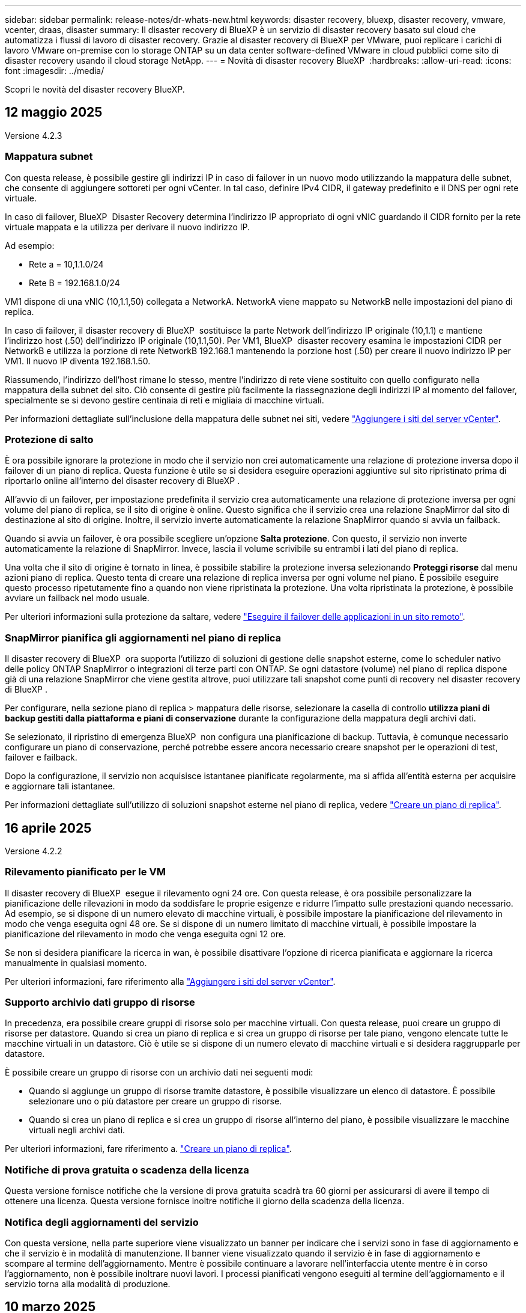 ---
sidebar: sidebar 
permalink: release-notes/dr-whats-new.html 
keywords: disaster recovery, bluexp, disaster recovery, vmware, vcenter, draas, disaster 
summary: Il disaster recovery di BlueXP è un servizio di disaster recovery basato sul cloud che automatizza i flussi di lavoro di disaster recovery. Grazie al disaster recovery di BlueXP per VMware, puoi replicare i carichi di lavoro VMware on-premise con lo storage ONTAP su un data center software-defined VMware in cloud pubblici come sito di disaster recovery usando il cloud storage NetApp. 
---
= Novità di disaster recovery BlueXP 
:hardbreaks:
:allow-uri-read: 
:icons: font
:imagesdir: ../media/


[role="lead"]
Scopri le novità del disaster recovery BlueXP.



== 12 maggio 2025

Versione 4.2.3



=== Mappatura subnet

Con questa release, è possibile gestire gli indirizzi IP in caso di failover in un nuovo modo utilizzando la mappatura delle subnet, che consente di aggiungere sottoreti per ogni vCenter. In tal caso, definire IPv4 CIDR, il gateway predefinito e il DNS per ogni rete virtuale.

In caso di failover, BlueXP  Disaster Recovery determina l'indirizzo IP appropriato di ogni vNIC guardando il CIDR fornito per la rete virtuale mappata e la utilizza per derivare il nuovo indirizzo IP.

Ad esempio:

* Rete a = 10,1.1.0/24
* Rete B = 192.168.1.0/24


VM1 dispone di una vNIC (10,1.1,50) collegata a NetworkA. NetworkA viene mappato su NetworkB nelle impostazioni del piano di replica.

In caso di failover, il disaster recovery di BlueXP  sostituisce la parte Network dell'indirizzo IP originale (10,1.1) e mantiene l'indirizzo host (.50) dell'indirizzo IP originale (10,1.1,50). Per VM1, BlueXP  disaster recovery esamina le impostazioni CIDR per NetworkB e utilizza la porzione di rete NetworkB 192.168.1 mantenendo la porzione host (.50) per creare il nuovo indirizzo IP per VM1. Il nuovo IP diventa 192.168.1.50.

Riassumendo, l'indirizzo dell'host rimane lo stesso, mentre l'indirizzo di rete viene sostituito con quello configurato nella mappatura della subnet del sito. Ciò consente di gestire più facilmente la riassegnazione degli indirizzi IP al momento del failover, specialmente se si devono gestire centinaia di reti e migliaia di macchine virtuali.

Per informazioni dettagliate sull'inclusione della mappatura delle subnet nei siti, vedere link:../use/sites-add.html["Aggiungere i siti del server vCenter"].



=== Protezione di salto

È ora possibile ignorare la protezione in modo che il servizio non crei automaticamente una relazione di protezione inversa dopo il failover di un piano di replica. Questa funzione è utile se si desidera eseguire operazioni aggiuntive sul sito ripristinato prima di riportarlo online all'interno del disaster recovery di BlueXP .

All'avvio di un failover, per impostazione predefinita il servizio crea automaticamente una relazione di protezione inversa per ogni volume del piano di replica, se il sito di origine è online. Questo significa che il servizio crea una relazione SnapMirror dal sito di destinazione al sito di origine. Inoltre, il servizio inverte automaticamente la relazione SnapMirror quando si avvia un failback.

Quando si avvia un failover, è ora possibile scegliere un'opzione *Salta protezione*. Con questo, il servizio non inverte automaticamente la relazione di SnapMirror. Invece, lascia il volume scrivibile su entrambi i lati del piano di replica.

Una volta che il sito di origine è tornato in linea, è possibile stabilire la protezione inversa selezionando *Proteggi risorse* dal menu azioni piano di replica. Questo tenta di creare una relazione di replica inversa per ogni volume nel piano. È possibile eseguire questo processo ripetutamente fino a quando non viene ripristinata la protezione. Una volta ripristinata la protezione, è possibile avviare un failback nel modo usuale.

Per ulteriori informazioni sulla protezione da saltare, vedere link:../use/failover.html["Eseguire il failover delle applicazioni in un sito remoto"].



=== SnapMirror pianifica gli aggiornamenti nel piano di replica

Il disaster recovery di BlueXP  ora supporta l'utilizzo di soluzioni di gestione delle snapshot esterne, come lo scheduler nativo delle policy ONTAP SnapMirror o integrazioni di terze parti con ONTAP. Se ogni datastore (volume) nel piano di replica dispone già di una relazione SnapMirror che viene gestita altrove, puoi utilizzare tali snapshot come punti di recovery nel disaster recovery di BlueXP .

Per configurare, nella sezione piano di replica > mappatura delle risorse, selezionare la casella di controllo *utilizza piani di backup gestiti dalla piattaforma e piani di conservazione* durante la configurazione della mappatura degli archivi dati.

Se selezionato, il ripristino di emergenza BlueXP  non configura una pianificazione di backup. Tuttavia, è comunque necessario configurare un piano di conservazione, perché potrebbe essere ancora necessario creare snapshot per le operazioni di test, failover e failback.

Dopo la configurazione, il servizio non acquisisce istantanee pianificate regolarmente, ma si affida all'entità esterna per acquisire e aggiornare tali istantanee.

Per informazioni dettagliate sull'utilizzo di soluzioni snapshot esterne nel piano di replica, vedere link:../use/drplan-create.html["Creare un piano di replica"].



== 16 aprile 2025

Versione 4.2.2



=== Rilevamento pianificato per le VM

Il disaster recovery di BlueXP  esegue il rilevamento ogni 24 ore. Con questa release, è ora possibile personalizzare la pianificazione delle rilevazioni in modo da soddisfare le proprie esigenze e ridurre l'impatto sulle prestazioni quando necessario. Ad esempio, se si dispone di un numero elevato di macchine virtuali, è possibile impostare la pianificazione del rilevamento in modo che venga eseguita ogni 48 ore. Se si dispone di un numero limitato di macchine virtuali, è possibile impostare la pianificazione del rilevamento in modo che venga eseguita ogni 12 ore.

Se non si desidera pianificare la ricerca in wan, è possibile disattivare l'opzione di ricerca pianificata e aggiornare la ricerca manualmente in qualsiasi momento.

Per ulteriori informazioni, fare riferimento alla https://docs.netapp.com/us-en/bluexp-disaster-recovery/use/sites-add.html["Aggiungere i siti del server vCenter"].



=== Supporto archivio dati gruppo di risorse

In precedenza, era possibile creare gruppi di risorse solo per macchine virtuali. Con questa release, puoi creare un gruppo di risorse per datastore. Quando si crea un piano di replica e si crea un gruppo di risorse per tale piano, vengono elencate tutte le macchine virtuali in un datastore. Ciò è utile se si dispone di un numero elevato di macchine virtuali e si desidera raggrupparle per datastore.

È possibile creare un gruppo di risorse con un archivio dati nei seguenti modi:

* Quando si aggiunge un gruppo di risorse tramite datastore, è possibile visualizzare un elenco di datastore. È possibile selezionare uno o più datastore per creare un gruppo di risorse.
* Quando si crea un piano di replica e si crea un gruppo di risorse all'interno del piano, è possibile visualizzare le macchine virtuali negli archivi dati.


Per ulteriori informazioni, fare riferimento a. https://docs.netapp.com/us-en/bluexp-disaster-recovery/use/drplan-create.html["Creare un piano di replica"].



=== Notifiche di prova gratuita o scadenza della licenza

Questa versione fornisce notifiche che la versione di prova gratuita scadrà tra 60 giorni per assicurarsi di avere il tempo di ottenere una licenza. Questa versione fornisce inoltre notifiche il giorno della scadenza della licenza.



=== Notifica degli aggiornamenti del servizio

Con questa versione, nella parte superiore viene visualizzato un banner per indicare che i servizi sono in fase di aggiornamento e che il servizio è in modalità di manutenzione. Il banner viene visualizzato quando il servizio è in fase di aggiornamento e scompare al termine dell'aggiornamento. Mentre è possibile continuare a lavorare nell'interfaccia utente mentre è in corso l'aggiornamento, non è possibile inoltrare nuovi lavori. I processi pianificati vengono eseguiti al termine dell'aggiornamento e il servizio torna alla modalità di produzione.



== 10 marzo 2025

Versione 4.2.1



=== Supporto proxy intelligente

Il connettore BlueXP  supporta il proxy intelligente. Il proxy intelligente è un modo leggero, sicuro ed efficiente per connettere l'ambiente on-premise al servizio BlueXP . Fornisce una connessione sicura tra l'ambiente e il servizio BlueXP  senza richiedere una VPN o un accesso diretto a Internet. Questa implementazione proxy ottimizzata alleggerisce il traffico API all'interno della rete locale.

Quando viene configurato un proxy, BlueXP  disaster recovery tenta di comunicare direttamente con VMware o ONTAP e utilizza il proxy configurato in caso di errore della comunicazione diretta.

L'implementazione del proxy per il disaster recovery di BlueXP  richiede la comunicazione della porta 443 tra il connettore e qualsiasi server vCenter e array ONTAP utilizzando un protocollo HTTPS. L'agente di disaster recovery BlueXP  all'interno del connettore comunica direttamente con VMware vSphere, VC o ONTAP durante l'esecuzione di qualsiasi azione.

Per ulteriori informazioni sul proxy intelligente per il ripristino di emergenza BlueXP , vedere https://docs.netapp.com/us-en/bluexp-disaster-recovery/get-started/dr-setup.html["Configura l'infrastruttura per il disaster recovery di BlueXP"].

Per ulteriori informazioni sulla configurazione generale del proxy in BlueXP , vedere https://docs.netapp.com/us-en/bluexp-setup-admin/task-configuring-proxy.html["Configurare un connettore per l'utilizzo di un server proxy"^].



=== Termina la prova gratuita in qualsiasi momento

È possibile interrompere la prova gratuita a qualsiasi dente o attendere la scadenza.

Vedere https://docs.netapp.com/us-en/bluexp-disaster-recovery/get-started/dr-licensing.html#end-the-free-trial["Termina la prova gratuita"].



== 19 febbraio 2025

Versione 4,2



=== Supporto di ASA R2 per macchine virtuali e datastore su storage VMFS

Questa versione di BlueXP  Disaster Recovery fornisce supporto per ASA R2 per macchine virtuali e datastore sullo storage VMFS. In un sistema ASA R2, il software ONTAP supporta le funzionalità SAN essenziali, mentre rimuove le funzioni non supportate negli ambienti SAN.

Questa versione supporta le seguenti funzioni per ASA R2:

* Provisioning di gruppi di coerenza per lo storage primario (solo gruppo di coerenza flat, ovvero solo un livello senza struttura gerarchica)
* Operazioni di backup (gruppo di coerenza) inclusa l'automazione SnapMirror


Il supporto per ASA R2 nel disaster recovery di BlueXP  utilizza ONTAP 9.16.1.

Mentre i datastore possono essere montati su un volume ONTAP o su un'unità storage ASA R2, un gruppo di risorse nel disaster recovery di BlueXP  non può includere un datastore di ONTAP e un datastore di ASA R2. È possibile selezionare un datastore da ONTAP o da ASA R2 in un gruppo di risorse.



== 30 ottobre 2024



=== Creazione di report

Ora puoi generare e scaricare report per analizzare il tuo scenario. I report preprogettati riassumono i failover e i failback, mostrano i dettagli di replica su tutti i siti e mostrano i dettagli dei processi degli ultimi sette giorni.

Fare riferimento alla https://docs.netapp.com/us-en/bluexp-disaster-recovery/use/reports.html["Creare report di disaster recovery"].



=== prova gratuita di 30 giorni

Ora puoi iscriverti a una prova gratuita di 30 giorni del disaster recovery di BlueXP . In precedenza, le versioni di prova gratuite erano per 90 giorni.

Fare riferimento alla https://docs.netapp.com/us-en/bluexp-disaster-recovery/get-started/dr-licensing.html["Impostare la licenza"].



=== Disabilitare e abilitare i piani di replica

Una release precedente includeva aggiornamenti alla struttura di pianificazione dei test di failover, necessari per supportare le pianificazioni giornaliere e settimanali. Questo aggiornamento richiede la disattivazione e la riattivazione di tutti i piani di replica esistenti in modo da poter utilizzare le nuove pianificazioni dei test di failover giornalieri e settimanali. Questo è un requisito una tantum.

Ecco come:

. Dal menu superiore, selezionare *piani di replica*.
. Selezionare un piano e selezionare l'icona azioni per visualizzare il menu a discesa.
. Selezionare *Disable* (Disattiva).
. Dopo alcuni minuti, selezionare *Abilita*.




=== Mappatura delle cartelle

Quando si crea un piano di replica e si mappano le risorse di calcolo, è ora possibile mappare le cartelle in modo che le macchine virtuali vengano recuperate in una cartella specificata per il data center, il cluster e l'host.

Per ulteriori informazioni, fare riferimento a. https://docs.netapp.com/us-en/bluexp-disaster-recovery/use/drplan-create.html["Creare un piano di replica"].



=== Dettagli VM disponibili per failover, failback e test failover

Quando si verifica un errore e si avvia un failover, si esegue un failback o si verifica il failover, è ora possibile visualizzare i dettagli delle VM e identificare quali VM non sono state riavviate.

Fare riferimento alla https://docs.netapp.com/us-en/bluexp-disaster-recovery/use/failover.html["Eseguire il failover delle applicazioni in un sito remoto"].



=== Ritardo di avvio VM con sequenza di avvio ordinata

Quando si crea un piano di replica, è ora possibile impostare un ritardo di avvio per ciascuna VM del piano. In questo modo è possibile impostare una sequenza per l'avvio delle macchine virtuali per garantire che tutte le macchine virtuali con priorità 1 vengano eseguite prima dell'avvio delle macchine virtuali con priorità successiva.

Per ulteriori informazioni, fare riferimento a. https://docs.netapp.com/us-en/bluexp-disaster-recovery/use/drplan-create.html["Creare un piano di replica"].



=== Informazioni sul sistema operativo VM

Quando si crea un piano di replica, è ora possibile vedere il sistema operativo per ciascuna VM nel piano. Ciò è utile per decidere come raggruppare le VM in un gruppo di risorse.

Per ulteriori informazioni, fare riferimento a. https://docs.netapp.com/us-en/bluexp-disaster-recovery/use/drplan-create.html["Creare un piano di replica"].



=== Aliasing nome VM

Quando si crea un piano di replica, è ora possibile aggiungere un prefisso e un suffisso ai nomi delle macchine virtuali sul ripristino di emergenza SIT. Ciò consente di utilizzare un nome più descrittivo per le macchine virtuali nel piano.

Per ulteriori informazioni, fare riferimento a. https://docs.netapp.com/us-en/bluexp-disaster-recovery/use/drplan-create.html["Creare un piano di replica"].



=== Pulire le vecchie istantanee

Puoi eliminare snapshot non più necessarie oltre il numero di conservazione specificato. Gli snapshot possono accumularsi nel tempo quando si riduce il numero di conservazione degli snapshot, quindi è possibile rimuoverli per liberare spazio. È possibile eseguire questa operazione in qualsiasi momento on-demand o quando si elimina un piano di replica.

Per ulteriori informazioni, fare riferimento alla https://docs.netapp.com/us-en/bluexp-disaster-recovery/use/manage.html["Gestisci siti, gruppi di risorse, piani di replica, datastore e informazioni sulle macchine virtuali"].



=== Riconciliare le istantanee

È ora possibile riconciliare gli snapshot non sincronizzati tra origine e destinazione. Questo può verificarsi se le snapshot vengono eliminate su una destinazione al di fuori del disaster recovery di BlueXP . Il servizio elimina automaticamente lo snapshot sulla sorgente ogni 24 ore. Tuttavia, è possibile eseguire questa operazione su richiesta. Questa funzione consente di garantire la coerenza delle istantanee in tutti i siti.

Per ulteriori informazioni, fare riferimento alla https://docs.netapp.com/us-en/bluexp-disaster-recovery/use/manage.html["Gestire i piani di replica"].



== 20 settembre 2024



=== Supporto per datastore VMFS VMware on-premise e on-premise

Questa release include il supporto per le VM montate su datastore VMFS (Virtual Machine file System) di VMware vSphere per iSCSI e FC protetti nello storage on-premise. In precedenza, il servizio forniva un'anteprima _tecnologica_ che supportava datastore VMFS per iSCSI e FC.

Di seguito sono riportate alcune considerazioni aggiuntive sui protocolli iSCSI e FC:

* Il supporto FC è per i protocolli front-end dei client, non per la replica.
* Il disaster recovery di BlueXP  supporta solo una singola LUN per volume ONTAP. Il volume non deve avere più LUN.
* Per qualsiasi piano di replica, il volume ONTAP di destinazione deve utilizzare gli stessi protocolli del volume ONTAP di origine che ospita le macchine virtuali protette. Ad esempio, se l'origine utilizza un protocollo FC, la destinazione deve utilizzare anche FC.




== 2 agosto 2024



=== Supporto per datastore VMFS VMware on-premise e on-premise per FC

Questa release include un'anteprima _tecnologica_ del supporto per le macchine virtuali montate su datastore VMFS (Virtual Machine file System) VMware vSphere per FC protetti nello storage on-premise. In precedenza, il servizio forniva un'anteprima tecnologica che supportava gli archivi dati VMFS per iSCSI.


NOTE: NetApp non ti addebita alcun costo per la capacità dei workload in anteprima.



=== Annullamento del processo

Con questa versione, è ora possibile annullare un lavoro nell'interfaccia utente di Job Monitor.

Fare riferimento alla https://docs.netapp.com/us-en/bluexp-disaster-recovery/use/monitor-jobs.html["Monitorare i lavori"].



== 17 luglio 2024



=== Pianificazioni dei test di failover

Questa versione include aggiornamenti alla struttura di pianificazione dei test di failover, necessari per supportare le pianificazioni giornaliere e settimanali. Questo aggiornamento richiede la disattivazione e la riattivazione di tutti i piani di replica esistenti in modo da poter utilizzare le nuove pianificazioni di test di failover giornalieri e settimanali. Questo è un requisito una tantum.

Ecco come:

. Dal menu superiore, selezionare *piani di replica*.
. Selezionare un piano e selezionare l'icona azioni per visualizzare il menu a discesa.
. Selezionare *Disable* (Disattiva).
. Dopo alcuni minuti, selezionare *Abilita*.




=== Aggiornamenti del piano di replica

Questa versione include aggiornamenti ai dati del piano di replica, che risolve un problema di "istantanea non trovata". Ciò richiede la modifica del conteggio di conservazione in tutti i piani di replica a 1 e l'avvio di uno snapshot on-demand. Questo processo crea un nuovo backup e rimuove tutti i backup precedenti.

Ecco come:

. Dal menu superiore, selezionare *piani di replica*.
. Selezionare il piano di replica, fare clic sulla scheda *mappatura di failover* e fare clic sull'icona *Modifica* matita.
. Fare clic sulla freccia *Datastores* per espanderla.
. Annotare il valore del conteggio di conservazione nel piano di replica. Sarà necessario ripristinare questo valore originale al termine di questi passaggi.
. Ridurre il conteggio a 1.
. Avvia una snapshot on-demand. A tale scopo, nella pagina piano di replica, selezionare il piano, fare clic sull'icona azioni e selezionare *scatta istantanea adesso*.
. Una volta completato correttamente il processo snapshot, aumentare il conteggio nel piano di replica riportandolo al valore originale annotato nel primo passo.
. Ripetere questi passaggi per tutti i piani di replica esistenti.




== 5 luglio 2024

Questa release di disaster recovery di BlueXP include i seguenti aggiornamenti:



=== Supporto per AFF serie A.

Questa versione supporta le piattaforme hardware NetApp AFF serie A.



=== Supporto per datastore VMFS VMware on-premise e on-premise

Questa release include un'anteprima _tecnologica_ del supporto per le macchine virtuali montate su datastore VMFS (Virtual Machine file System) VMware vSphere, protetti nello storage on-premise. Con questa release, il disaster recovery è supportato in un'anteprima tecnologica per i carichi di lavoro VMware on-premise nell'ambiente VMware on-premise con datastore VMFS.


NOTE: NetApp non ti addebita alcun costo per la capacità dei workload in anteprima.



=== Aggiornamenti del piano di replica

Puoi aggiungere un piano di replica più facilmente filtrando le macchine virtuali in base all'archivio dati nella pagina applicazioni e selezionando ulteriori dettagli sulla destinazione nella pagina mappatura delle risorse. Fare riferimento alla https://docs.netapp.com/us-en/bluexp-disaster-recovery/use/drplan-create.html["Creare un piano di replica"].



=== Modificare i piani di replica

Con questa versione, la pagina mappature di failover è stata migliorata per una maggiore chiarezza.

Fare riferimento alla https://docs.netapp.com/us-en/bluexp-disaster-recovery/use/manage.html["Gestire i piani"].



=== Modificare le VM

Con questa versione, il processo di modifica delle macchine virtuali nel piano includeva alcuni piccoli miglioramenti dell'interfaccia utente.

Fare riferimento alla https://docs.netapp.com/us-en/bluexp-disaster-recovery/use/manage.html["Gestire le VM"].



=== Eseguire il failover degli aggiornamenti

Prima di avviare un failover, è ora possibile determinare lo stato delle macchine virtuali e se sono accese o spente. Il processo di failover ti consente ora di creare una snapshot o di sceglierne una.

Fare riferimento alla https://docs.netapp.com/us-en/bluexp-disaster-recovery/use/failover.html["Eseguire il failover delle applicazioni in un sito remoto"].



=== Pianificazioni dei test di failover

È ora possibile modificare i test di failover e impostare pianificazioni giornaliere, settimanali e mensili per il test di failover.

Fare riferimento alla https://docs.netapp.com/us-en/bluexp-disaster-recovery/use/manage.html["Gestire i piani"].



=== Aggiornamento delle informazioni sui prerequisiti

Le informazioni sui prerequisiti per il ripristino di emergenza di BlueXP  sono state aggiornate.

Fare riferimento alla https://docs.netapp.com/us-en/bluexp-disaster-recovery/get-started/dr-prerequisites.html["Prerequisiti per il disaster recovery di BlueXP"].



== 15 maggio 2024

Questa release di disaster recovery di BlueXP include i seguenti aggiornamenti:



=== Replica dei workload VMware da on-premise a on-premise

Questa funzione è ora disponibile come funzione di disponibilità generale. In precedenza, si trattava di un'anteprima tecnologica con funzionalità limitate.



=== Aggiornamenti delle licenze

Con il disaster recovery di BlueXP , puoi iscriverti a una prova gratuita di 90 giorni, acquistare un abbonamento pay-as-you-go (PAYGO) con Amazon Marketplace o Bring Your Own License (BYOL), ovvero un file di licenza NetApp (NLF) che ottieni dal tuo rappresentante di vendita NetApp o dal sito di supporto NetApp (NSS).

Per ulteriori informazioni sulla configurazione delle licenze per il disaster recovery di BlueXP, fare riferimento a. link:../get-started/dr-licensing.html["Impostare la licenza"].

https://docs.netapp.com/us-en/bluexp-disaster-recovery/get-started/dr-intro.html["Scopri di più sul disaster recovery di BlueXP"].



== 5 marzo 2024

Questa è la release General Availability del disaster recovery di BlueXP, che include i seguenti aggiornamenti.



=== Aggiornamenti delle licenze

Con il disaster recovery di BlueXP , puoi iscriverti a una versione di prova gratuita di 90 giorni o a Bring Your Own License (BYOL), che è un file di licenza NetApp (NLF) che ottieni dal tuo rappresentante di vendita NetApp Puoi utilizzare il numero di serie della licenza per attivare il BYOL nel Digital Wallet di BlueXP. Le spese per il disaster recovery di BlueXP si basano sulla capacità di provisioning dei datastore.

Per ulteriori informazioni sulla configurazione delle licenze per il disaster recovery di BlueXP, fare riferimento a. https://docs.netapp.com/us-en/bluexp-disaster-recovery/get-started/dr-licensing.html["Impostare la licenza"].

Per informazioni dettagliate sulla gestione delle licenze per *tutti* i servizi BlueXP, fare riferimento a. https://docs.netapp.com/us-en/bluexp-digital-wallet/task-manage-data-services-licenses.html["Gestisci le licenze per tutti i servizi BlueXP"^].



=== Modificare le pianificazioni

Con questa versione, è ora possibile impostare le pianificazioni per verificare la conformità e i test di failover in modo da garantire che funzionino correttamente in caso di necessità.

Per ulteriori informazioni, fare riferimento a. https://docs.netapp.com/us-en/bluexp-disaster-recovery/use/drplan-create.html["Creare il piano di replica"].



== 1 febbraio 2024

Questa release di anteprima del disaster recovery di BlueXP include i seguenti aggiornamenti:



=== Potenziamento della rete

Con questa versione, è ora possibile ridimensionare i valori della CPU e della RAM della macchina virtuale. Ora è anche possibile selezionare un DHCP di rete o un indirizzo IP statico per la VM.

* DHCP: Se si sceglie questa opzione, si forniscono le credenziali per la macchina virtuale.
* Static IP (IP statico): È possibile selezionare informazioni identiche o diverse dalla macchina virtuale di origine. Se si sceglie lo stesso come origine, non è necessario immettere le credenziali. D'altro canto, se si sceglie di utilizzare informazioni diverse dall'origine, è possibile fornire le credenziali, l'indirizzo IP, la maschera di sottorete, il DNS e le informazioni sul gateway.


Per ulteriori informazioni, fare riferimento a. https://docs.netapp.com/us-en/bluexp-disaster-recovery/use/drplan-create.html["Creare un piano di replica"].



=== Script personalizzati

Può ora essere incluso come processi successivi al failover. Grazie agli script personalizzati, puoi fare in modo che il disaster recovery di BlueXP esegua lo script dopo un processo di failover. Ad esempio, è possibile utilizzare uno script personalizzato per riprendere tutte le transazioni del database al termine del failover.

Per ulteriori informazioni, fare riferimento a. https://docs.netapp.com/us-en/bluexp-disaster-recovery/use/failover.html["Failover su un sito remoto"].



=== Relazione di SnapMirror

È ora possibile creare una relazione SnapMirror durante lo sviluppo del piano di replica. In precedenza, era necessario creare una relazione al di fuori del disaster recovery di BlueXP.

Per ulteriori informazioni, fare riferimento a. https://docs.netapp.com/us-en/bluexp-disaster-recovery/use/drplan-create.html["Creare un piano di replica"].



=== Gruppi di coerenza

Quando crei un piano di replica, puoi includere macchine virtuali provenienti da diversi volumi e SVM diverse. Il disaster recovery di BlueXP crea una snapshot del gruppo di coerenza includendo tutti i volumi e aggiornando tutte le posizioni secondarie.

Per ulteriori informazioni, fare riferimento a. https://docs.netapp.com/us-en/bluexp-disaster-recovery/use/drplan-create.html["Creare un piano di replica"].



=== Opzione ritardo accensione VM

Quando si crea un piano di replica, è possibile aggiungere VM a un gruppo di risorse. Con gruppi di risorse, è possibile impostare un ritardo su ciascuna VM in modo che si accenda in una sequenza ritardata.

Per ulteriori informazioni, fare riferimento a. https://docs.netapp.com/us-en/bluexp-disaster-recovery/use/drplan-create.html["Creare un piano di replica"].



=== Copie Snapshot coerenti con l'applicazione

È possibile specificare se creare copie Snapshot coerenti con l'applicazione. Il servizio disattiverà l'applicazione e quindi eseguirà un'istantanea per ottenere uno stato coerente dell'applicazione.

Per ulteriori informazioni, fare riferimento a. https://docs.netapp.com/us-en/bluexp-disaster-recovery/use/drplan-create.html["Creare un piano di replica"].



== 11 gennaio 2024

Questa release di anteprima del disaster recovery di BlueXP include i seguenti aggiornamenti:



=== Dashboard più rapidamente

Con questa versione, è possibile accedere più rapidamente alle informazioni presenti in altre pagine dal dashboard.

https://docs.netapp.com/us-en/bluexp-disaster-recovery/get-started/dr-intro.html["Scopri di più sul disaster recovery di BlueXP"].



== 20 ottobre 2023

Questa versione di anteprima del disaster recovery di BlueXP include i seguenti aggiornamenti.



=== Proteggere i carichi di lavoro VMware on-premise basati su NFS

Ora con il disaster recovery di BlueXP, puoi proteggere i tuoi carichi di lavoro VMware on-premise basati su NFS dai disastri in un altro ambiente VMware on-premise basato su NFS, oltre al cloud pubblico. Il disaster recovery di BlueXP orchestra il completamento dei piani di disaster recovery.


NOTE: Con questa offerta di anteprima, NetApp si riserva il diritto di modificare i dettagli dell'offerta, i contenuti e la tempistica prima della disponibilità generale.

https://docs.netapp.com/us-en/bluexp-disaster-recovery/get-started/dr-intro.html["Scopri di più sul disaster recovery di BlueXP"].



== 27 settembre 2023

Questa release di anteprima del disaster recovery di BlueXP include i seguenti aggiornamenti:



=== Aggiornamenti dashboard

È ora possibile fare clic sulle opzioni del dashboard, semplificando la revisione rapida delle informazioni. Inoltre, la dashboard ora mostra lo stato di failover e migrazioni.

Fare riferimento a. https://docs.netapp.com/us-en/bluexp-disaster-recovery/use/dashboard-view.html["Visualizzare lo stato dei piani di disaster recovery sul Dashboard"].



=== Aggiornamenti del piano di replica

* *RPO*: È ora possibile inserire l'obiettivo del punto di ripristino (RPO) e il conteggio della conservazione nella sezione datastore del piano di replica. Indica la quantità di dati che deve esistere non più vecchia dell'ora impostata. Se, ad esempio, viene impostato su 5 minuti, il sistema può perdere fino a 5 minuti di dati in caso di disastro, senza influire sulle esigenze business-critical.
+
Fare riferimento a. https://docs.netapp.com/us-en/bluexp-disaster-recovery/use/drplan-create.html["Creare un piano di replica"].

* *Miglioramenti al networking*: Quando si esegue il mapping del networking tra le posizioni di origine e di destinazione nella sezione macchine virtuali del piano di replica, il disaster recovery di BlueXP ora offre due opzioni: DHCP o IP statico. In precedenza era supportato solo DHCP. Per gli indirizzi IP statici, configurare la subnet, il gateway e i server DNS. Inoltre, è ora possibile immettere le credenziali per le macchine virtuali.
+
Fare riferimento a. https://docs.netapp.com/us-en/bluexp-disaster-recovery/use/drplan-create.html["Creare un piano di replica"].

* *Modifica pianificazioni*: È ora possibile aggiornare le pianificazioni dei piani di replica.
+
Fare riferimento a. https://docs.netapp.com/us-en/bluexp-disaster-recovery/use/manage.html["Gestione delle risorse"].

* *Automazione di SnapMirror*: Durante la creazione del piano di replica in questa release, è possibile definire la relazione di SnapMirror tra volumi di origine e di destinazione in una delle seguenti configurazioni:
+
** da 1 a 1
** 1 a molti in un'architettura fanout
** Molti a 1 come gruppo di coerenza
** Molti a molti
+
Fare riferimento a. https://docs.netapp.com/us-en/bluexp-disaster-recovery/use/drplan-create.html["Creare un piano di replica"].







== 1 agosto 2023



=== Anteprima disaster recovery BlueXP 

L'anteprima del disaster recovery di BlueXP è un servizio di disaster recovery basato sul cloud che automatizza i flussi di lavoro di disaster recovery. Inizialmente, con l'anteprima del disaster recovery di BlueXP, puoi proteggere i tuoi workload VMware on-premise basati su NFS che eseguono lo storage NetApp in VMware Cloud (VMC) su AWS con Amazon FSX per ONTAP.


NOTE: Con questa offerta di anteprima, NetApp si riserva il diritto di modificare i dettagli dell'offerta, i contenuti e la tempistica prima della disponibilità generale.

https://docs.netapp.com/us-en/bluexp-disaster-recovery/get-started/dr-intro.html["Scopri di più sul disaster recovery di BlueXP"].

Questa versione include i seguenti aggiornamenti:



=== I gruppi di risorse si aggiornano per l'ordine di avvio

Quando si crea un piano di ripristino di emergenza o di replica, è possibile aggiungere macchine virtuali a gruppi di risorse funzionali. I gruppi di risorse consentono di inserire una serie di macchine virtuali dipendenti in gruppi logici che soddisfano i requisiti. Ad esempio, i gruppi possono contenere l'ordine di avvio che può essere eseguito al momento del ripristino. Con questa versione, ciascun gruppo di risorse può includere una o più macchine virtuali. Le macchine virtuali si accenderanno in base alla sequenza in cui vengono incluse nel piano. Fare riferimento alla https://docs.netapp.com/us-en/bluexp-disaster-recovery/use/drplan-create.html#select-applications-to-replicate-and-assign-resource-groups["Selezionare le applicazioni da replicare e assegnare gruppi di risorse"].



=== Verifica della replica

Dopo aver creato il piano di disaster recovery o di replica, identificare la ricorrenza nella procedura guidata e avviare una replica in un sito di disaster recovery, ogni 30 minuti il disaster recovery di BlueXP  verifica l'effettiva esecuzione della replica in base al piano. È possibile monitorare l'avanzamento nella pagina monitoraggio processi. Fare riferimento alla  https://docs.netapp.com/us-en/bluexp-disaster-recovery/use/replicate.html["Replicare le applicazioni in un altro sito"].



=== Il piano di replica mostra le pianificazioni del trasferimento degli RPO (Recovery Point Objective)

Quando si crea un piano di ripristino di emergenza o di replica, si selezionano le VM. In questa release, ora puoi vedere lo SnapMirror associato a ciascuno dei volumi associati al datastore o alla macchina virtuale. Inoltre, puoi vedere le pianificazioni del trasferimento RPO associate alla pianificazione SnapMirror. RPO consente di determinare se la pianificazione del backup è sufficiente per il ripristino dopo un evento disastroso. Fare riferimento alla https://docs.netapp.com/us-en/bluexp-disaster-recovery/use/drplan-create.html["Creare un piano di replica"].



=== Aggiornamento di Job Monitor

La pagina Job Monitor ora include un'opzione Aggiorna che consente di ottenere uno stato aggiornato delle operazioni. Fare riferimento alla  https://docs.netapp.com/us-en/bluexp-disaster-recovery/use/monitor-jobs.html["Monitorare i processi di disaster recovery"].



== 18 maggio 2023

Questa è la versione iniziale del disaster recovery di BlueXP.



=== Servizio di disaster recovery basato sul cloud

Il disaster recovery di BlueXP è un servizio di disaster recovery basato sul cloud che automatizza i flussi di lavoro di disaster recovery. Inizialmente, con l'anteprima del disaster recovery di BlueXP, puoi proteggere i tuoi workload VMware on-premise basati su NFS che eseguono lo storage NetApp in VMware Cloud (VMC) su AWS con Amazon FSX per ONTAP.

link:https://docs.netapp.com/us-en/bluexp-disaster-recovery/get-started/dr-intro.html["Scopri di più sul disaster recovery di BlueXP"].
